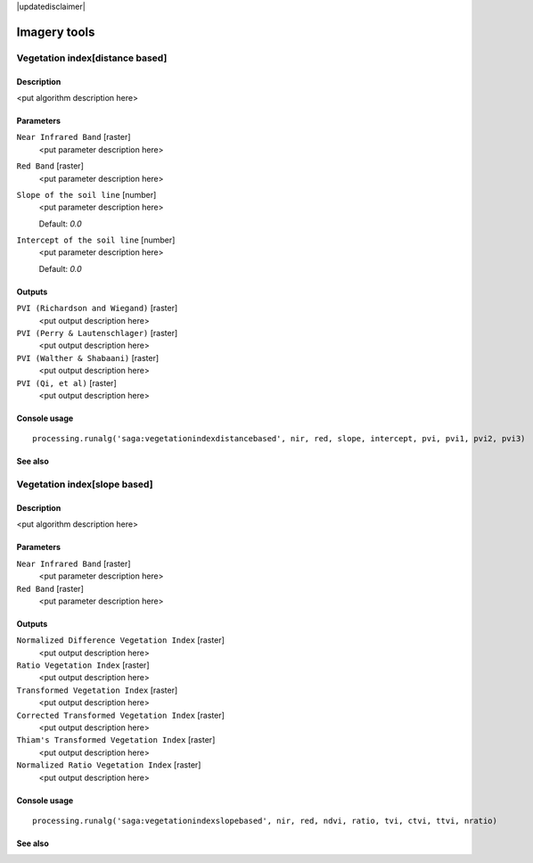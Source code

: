 |updatedisclaimer|

Imagery tools
=============

Vegetation index[distance based]
--------------------------------

Description
...........

<put algorithm description here>

Parameters
..........

``Near Infrared Band`` [raster]
  <put parameter description here>

``Red Band`` [raster]
  <put parameter description here>

``Slope of the soil line`` [number]
  <put parameter description here>

  Default: *0.0*

``Intercept of the soil line`` [number]
  <put parameter description here>

  Default: *0.0*

Outputs
.......

``PVI (Richardson and Wiegand)`` [raster]
  <put output description here>

``PVI (Perry & Lautenschlager)`` [raster]
  <put output description here>

``PVI (Walther & Shabaani)`` [raster]
  <put output description here>

``PVI (Qi, et al)`` [raster]
  <put output description here>

Console usage
.............

::

  processing.runalg('saga:vegetationindexdistancebased', nir, red, slope, intercept, pvi, pvi1, pvi2, pvi3)

See also
........

Vegetation index[slope based]
-----------------------------

Description
...........

<put algorithm description here>

Parameters
..........

``Near Infrared Band`` [raster]
  <put parameter description here>

``Red Band`` [raster]
  <put parameter description here>

Outputs
.......

``Normalized Difference Vegetation Index`` [raster]
  <put output description here>

``Ratio Vegetation Index`` [raster]
  <put output description here>

``Transformed Vegetation Index`` [raster]
  <put output description here>

``Corrected Transformed Vegetation Index`` [raster]
  <put output description here>

``Thiam's Transformed Vegetation Index`` [raster]
  <put output description here>

``Normalized Ratio Vegetation Index`` [raster]
  <put output description here>

Console usage
.............

::

  processing.runalg('saga:vegetationindexslopebased', nir, red, ndvi, ratio, tvi, ctvi, ttvi, nratio)

See also
........

